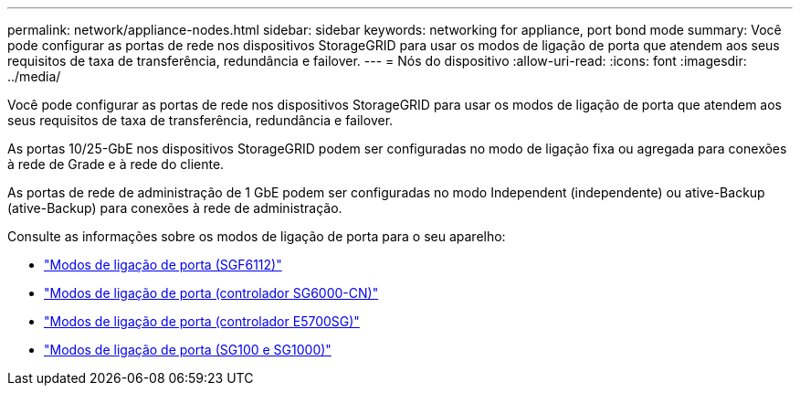 ---
permalink: network/appliance-nodes.html 
sidebar: sidebar 
keywords: networking for appliance, port bond mode 
summary: Você pode configurar as portas de rede nos dispositivos StorageGRID para usar os modos de ligação de porta que atendem aos seus requisitos de taxa de transferência, redundância e failover. 
---
= Nós do dispositivo
:allow-uri-read: 
:icons: font
:imagesdir: ../media/


[role="lead"]
Você pode configurar as portas de rede nos dispositivos StorageGRID para usar os modos de ligação de porta que atendem aos seus requisitos de taxa de transferência, redundância e failover.

As portas 10/25-GbE nos dispositivos StorageGRID podem ser configuradas no modo de ligação fixa ou agregada para conexões à rede de Grade e à rede do cliente.

As portas de rede de administração de 1 GbE podem ser configuradas no modo Independent (independente) ou ative-Backup (ative-Backup) para conexões à rede de administração.

Consulte as informações sobre os modos de ligação de porta para o seu aparelho:

* link:../installconfig/port-bond-modes-for-sgf6112.html["Modos de ligação de porta (SGF6112)"]
* link:../installconfig/port-bond-modes-for-sg6000-cn-controller.html["Modos de ligação de porta (controlador SG6000-CN)"]
* link:../installconfig/port-bond-modes-for-e5700sg-controller-ports.html["Modos de ligação de porta (controlador E5700SG)"]
* link:../installconfig/port-bond-modes-for-sg100-and-sg1000.html["Modos de ligação de porta (SG100 e SG1000)"]


